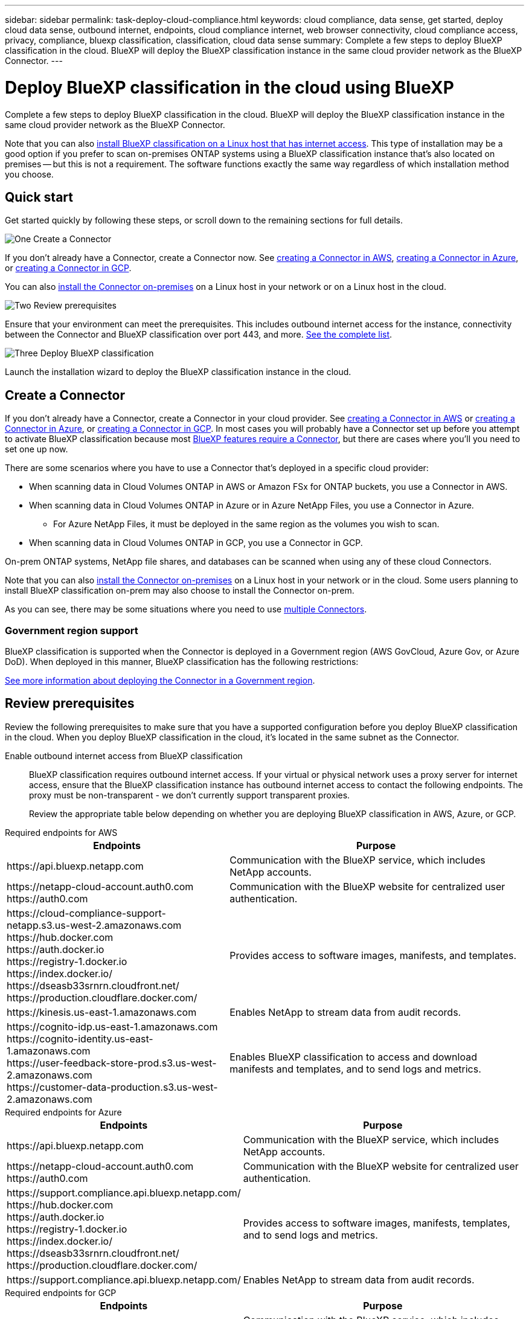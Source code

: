 ---
sidebar: sidebar
permalink: task-deploy-cloud-compliance.html
keywords: cloud compliance, data sense, get started, deploy cloud data sense, outbound internet, endpoints, cloud compliance internet, web browser connectivity, cloud compliance access, privacy, compliance, bluexp classification, classification, cloud data sense
summary: Complete a few steps to deploy BlueXP classification in the cloud. BlueXP will deploy the BlueXP classification instance in the same cloud provider network as the BlueXP Connector.
---

= Deploy BlueXP classification in the cloud using BlueXP
:hardbreaks:
:nofooter:
:icons: font
:linkattrs:
:imagesdir: ./media/

[.lead]
Complete a few steps to deploy BlueXP classification in the cloud. BlueXP will deploy the BlueXP classification instance in the same cloud provider network as the BlueXP Connector.

Note that you can also link:task-deploy-compliance-onprem.html[install BlueXP classification on a Linux host that has internet access]. This type of installation may be a good option if you prefer to scan on-premises ONTAP systems using a BlueXP classification instance that's also located on premises -- but this is not a requirement. The software functions exactly the same way regardless of which installation method you choose.

== Quick start

Get started quickly by following these steps, or scroll down to the remaining sections for full details.

.image:https://raw.githubusercontent.com/NetAppDocs/common/main/media/number-1.png[One] Create a Connector

[role="quick-margin-para"]
If you don't already have a Connector, create a Connector now. See https://docs.netapp.com/us-en/bluexp-setup-admin/task-quick-start-connector-aws.html[creating a Connector in AWS^], https://docs.netapp.com/us-en/bluexp-setup-admin/task-quick-start-connector-azure.html[creating a Connector in Azure^], or https://docs.netapp.com/us-en/bluexp-setup-admin/task-quick-start-connector-google.html[creating a Connector in GCP^].

[role="quick-margin-para"]
You can also https://docs.netapp.com/us-en/bluexp-setup-admin/task-quick-start-connector-on-prem.html[install the Connector on-premises^] on a Linux host in your network or on a Linux host in the cloud.

.image:https://raw.githubusercontent.com/NetAppDocs/common/main/media/number-2.png[Two] Review prerequisites

[role="quick-margin-para"]
Ensure that your environment can meet the prerequisites. This includes outbound internet access for the instance, connectivity between the Connector and BlueXP classification over port 443, and more. <<Review prerequisites,See the complete list>>.

.image:https://raw.githubusercontent.com/NetAppDocs/common/main/media/number-3.png[Three] Deploy BlueXP classification

[role="quick-margin-para"]
Launch the installation wizard to deploy the BlueXP classification instance in the cloud.

//The first 500 TB of data that BlueXP classification scans in BlueXP is free for 30 days. A BlueXP subscription through your cloud provider Marketplace, or a BYOL license from NetApp, is required to continue scanning data after that point.

== Create a Connector

If you don't already have a Connector, create a Connector in your cloud provider. See https://docs.netapp.com/us-en/bluexp-setup-admin/task-quick-start-connector-aws.html[creating a Connector in AWS^] or https://docs.netapp.com/us-en/bluexp-setup-admin/task-quick-start-connector-azure.html[creating a Connector in Azure^], or https://docs.netapp.com/us-en/bluexp-setup-admin/task-quick-start-connector-google.html[creating a Connector in GCP^]. In most cases you will probably have a Connector set up before you attempt to activate BlueXP classification because most https://docs.netapp.com/us-en/bluexp-setup-admin/concept-connectors.html#when-a-connector-is-required[BlueXP features require a Connector], but there are cases where you'll you need to set one up now.

There are some scenarios where you have to use a Connector that's deployed in a specific cloud provider:

//* When scanning data in Cloud Volumes ONTAP in AWS, Amazon FSx for ONTAP, or in Amazon Simple Storage Service (Amazon S3) buckets, you use a Connector in AWS.
* When scanning data in Cloud Volumes ONTAP in AWS or Amazon FSx for ONTAP buckets, you use a Connector in AWS.
* When scanning data in Cloud Volumes ONTAP in Azure or in Azure NetApp Files, you use a Connector in Azure.
** For Azure NetApp Files, it must be deployed in the same region as the volumes you wish to scan.
* When scanning data in Cloud Volumes ONTAP in GCP, you use a Connector in GCP.

On-prem ONTAP systems, NetApp file shares, and databases can be scanned when using any of these cloud Connectors.
//On-prem ONTAP systems, non-NetApp file shares, generic S3 Object storage, databases, OneDrive folders, SharePoint accounts, and Google Drive accounts can be scanned when using any of these cloud Connectors.

Note that you can also https://docs.netapp.com/us-en/bluexp-setup-admin/task-quick-start-connector-on-prem.html[install the Connector on-premises^] on a Linux host in your network or in the cloud. Some users planning to install BlueXP classification on-prem may also choose to install the Connector on-prem.

As you can see, there may be some situations where you need to use https://docs.netapp.com/us-en/bluexp-setup-admin/concept-connectors.html#multiple-connectors[multiple Connectors].

=== Government region support

BlueXP classification is supported when the Connector is deployed in a Government region (AWS GovCloud, Azure Gov, or Azure DoD). When deployed in this manner, BlueXP classification has the following restrictions:

//* OneDrive accounts, SharePoint accounts, and Google Drive accounts can't be scanned.
//* Microsoft Azure Information Protection (AIP) label functionality can't be integrated.

https://docs.netapp.com/us-en/bluexp-setup-admin/task-install-restricted-mode.html[See more information about deploying the Connector in a Government region^].

== Review prerequisites

Review the following prerequisites to make sure that you have a supported configuration before you deploy BlueXP classification in the cloud. When you deploy BlueXP classification in the cloud, it's located in the same subnet as the Connector.

Enable outbound internet access from BlueXP classification::
BlueXP classification requires outbound internet access. If your virtual or physical network uses a proxy server for internet access, ensure that the BlueXP classification instance has outbound internet access to contact the following endpoints. The proxy must be non-transparent - we don't currently support transparent proxies. 
+
Review the appropriate table below depending on whether you are deploying BlueXP classification in AWS, Azure, or GCP.
+
// start tabbed area

[role="tabbed-block"]
====

.Required endpoints for AWS
--
[cols="43,57",options="header"]
|===
| Endpoints
| Purpose

| \https://api.bluexp.netapp.com | Communication with the BlueXP service, which includes NetApp accounts.

|
\https://netapp-cloud-account.auth0.com
\https://auth0.com

| Communication with the BlueXP website for centralized user authentication.

|
\https://cloud-compliance-support-netapp.s3.us-west-2.amazonaws.com
\https://hub.docker.com
\https://auth.docker.io
\https://registry-1.docker.io
\https://index.docker.io/
\https://dseasb33srnrn.cloudfront.net/
\https://production.cloudflare.docker.com/

| Provides access to software images, manifests, and templates.

| \https://kinesis.us-east-1.amazonaws.com	| Enables NetApp to stream data from audit records.

|
\https://cognito-idp.us-east-1.amazonaws.com
\https://cognito-identity.us-east-1.amazonaws.com
\https://user-feedback-store-prod.s3.us-west-2.amazonaws.com
\https://customer-data-production.s3.us-west-2.amazonaws.com

| Enables BlueXP classification to access and download manifests and templates, and to send logs and metrics.
|===
--

.Required endpoints for Azure
--
[cols="43,57",options="header"]
|===
| Endpoints
| Purpose

| \https://api.bluexp.netapp.com | Communication with the BlueXP service, which includes NetApp accounts.

|
\https://netapp-cloud-account.auth0.com
\https://auth0.com

| Communication with the BlueXP website for centralized user authentication.

|
\https://support.compliance.api.bluexp.netapp.com/
\https://hub.docker.com
\https://auth.docker.io
\https://registry-1.docker.io
\https://index.docker.io/
\https://dseasb33srnrn.cloudfront.net/
\https://production.cloudflare.docker.com/

| Provides access to software images, manifests, templates, and to send logs and metrics.

| \https://support.compliance.api.bluexp.netapp.com/ | Enables NetApp to stream data from audit records.
|===
--

.Required endpoints for GCP
--
[cols="43,57",options="header"]
|===
| Endpoints
| Purpose

| \https://api.bluexp.netapp.com | Communication with the BlueXP service, which includes NetApp accounts.

|
\https://netapp-cloud-account.auth0.com
\https://auth0.com

| Communication with the BlueXP website for centralized user authentication.

|
\https://support.compliance.api.bluexp.netapp.com/
\https://hub.docker.com
\https://auth.docker.io
\https://registry-1.docker.io
\https://index.docker.io/
\https://dseasb33srnrn.cloudfront.net/
\https://production.cloudflare.docker.com/

| Provides access to software images, manifests, templates, and to send logs and metrics.

| \https://support.compliance.api.bluexp.netapp.com/ | Enables NetApp to stream data from audit records.
|===
--

====

// end tabbed area

Ensure that BlueXP has the required permissions::
Ensure that BlueXP has permissions to deploy resources and create security groups for the BlueXP classification instance. You can find the latest BlueXP permissions in https://docs.netapp.com/us-en/bluexp-setup-admin/reference-permissions.html[the policies provided by NetApp^].

Ensure that the BlueXP Connector can access BlueXP classification::
Ensure connectivity between the Connector and the BlueXP classification instance. The security group for the Connector must allow inbound and outbound traffic over port 443 to and from the BlueXP classification instance. This connection enables deployment of the BlueXP classification instance and enables you to view information in the Compliance and Governance tabs. BlueXP classification is supported in Government regions in AWS and Azure.
+
Additional inbound and outbound security group rules are required for AWS and AWS GovCloud deployments. See https://docs.netapp.com/us-en/bluexp-setup-admin/reference-ports-aws.html[Rules for the Connector in AWS^] for details.
+
Additional inbound and outbound security group rules are required for Azure and Azure Government deployments. See https://docs.netapp.com/us-en/bluexp-setup-admin/reference-ports-azure.html[Rules for the Connector in Azure^] for details.

Ensure that you can keep BlueXP classification running::
The BlueXP classification instance needs to stay on to continuously scan your data.

Ensure web browser connectivity to BlueXP classification::
After BlueXP classification is enabled, ensure that users access the BlueXP interface from a host that has a connection to the BlueXP classification instance.
+
The BlueXP classification instance uses a private IP address to ensure that the indexed data isn't accessible to the internet. As a result, the web browser that you use to access BlueXP must have a connection to that private IP address. That connection can come from a direct connection to your cloud provider (for example, a VPN), or from a host that's inside the same network as the BlueXP classification instance.

Check your vCPU limits::
Ensure that your cloud provider's vCPU limit allows for the deployment of an instance with the necessary number of cores. You'll need to verify the vCPU limit for the relevant instance family in the region where BlueXP is running. link:concept-cloud-compliance.html#the-bluexp-classification-instance[See the required instance types].
+
See the following links for more details on vCPU limits:
+
* https://docs.aws.amazon.com/AWSEC2/latest/UserGuide/ec2-resource-limits.html[AWS documentation: Amazon EC2 service quotas^]
* https://docs.microsoft.com/en-us/azure/virtual-machines/linux/quotas[Azure documentation: Virtual machine vCPU quotas^]
* https://cloud.google.com/compute/quotas[Google Cloud documentation: Resource quotas^]

+
Note that you can deploy BlueXP classification on an instance in AWS cloud environments with fewer CPUs and less RAM, but there are limitations when using these systems. See link:concept-cloud-compliance.html#using-a-smaller-instance-type[Using a smaller instance type] for details.

== Deploy BlueXP classification in the cloud

Follow these steps to deploy an instance of BlueXP classification in the cloud. The Connector will deploy the instance in the cloud, and then install BlueXP classification software on that instance.

Note that when deploying BlueXP classification from a BlueXP Connector in an AWS environment, you can select the default instance size or you can select from two smaller instance types. link:concept-cloud-compliance.html#using-a-smaller-instance-type[See the available instance types and limitations]. In regions where the default instance type isn't available, BlueXP classification runs on an link:reference-instance-types.html[alternate instance type].

// start tabbed area

[role="tabbed-block"]
====

.Deploy in AWS
--
.Steps

. From the BlueXP left navigation menu, click *Governance > Classification*.
+
image:screenshot_cloud_compliance_deploy_start.png[A screenshot of selecting the button to activate BlueXP classification.]

. Click *Activate Data Sense*.
//+
//image:screenshot_cloud_compliance_deploy_cloud_aws.png[A screenshot of selecting the button to deploy BlueXP classification in the cloud.]

. From the _Installation_ page, click *Deploy > Deploy* to use the "Large" instance size and start the cloud deployment wizard. 
//+
//You can also click *Deploy > Configuration* to choose from two smaller instance types if you don't have a lot of data to scan. This can save some cloud costs when using a smaller instance. A "Medium" resource size is shown below.
//+
//Then click *Deploy* to start the cloud deployment wizard.
//+
//image:screenshot_cloud_deploy_resource_size.png[A screenshot of the deployment page to pick the size of the instance that BlueXP classification will be deployed on.]

. The wizard displays progress as it goes through the deployment steps. It will stop and prompt for input if it runs into any issues.
+
image:screenshot_cloud_compliance_wizard_start.png[A screenshot of the BlueXP classification wizard to deploy a new instance.]

. When the instance is deployed and BlueXP classification is installed, click *Continue to configuration* to go to the _Configuration_ page.
--

.Deploy in Azure
--
.Steps

. From the BlueXP left navigation menu, click *Governance > Classification*.

. Click *Activate Data Sense*.
+
image:screenshot_cloud_compliance_deploy_start.png[A screenshot of selecting the button to activate BlueXP classification.]

. Click *Deploy* to start the cloud deployment wizard.
+
image:screenshot_cloud_compliance_deploy_cloud.png[A screenshot of selecting the button to deploy BlueXP classification in the cloud.]

. The wizard displays progress as it goes through the deployment steps. It will stop and prompt for input if it runs into any issues.
+
image:screenshot_cloud_compliance_wizard_start.png[A screenshot of the BlueXP classification wizard to deploy a new instance.]

. When the instance is deployed and BlueXP classification is installed, click *Continue to configuration* to go to the _Configuration_ page.
--

.Deploy in Google Cloud
--
.Steps

. From the BlueXP left navigation menu, click *Governance > Classification*.

. Click *Activate Data Sense*.
+
image:screenshot_cloud_compliance_deploy_start.png[A screenshot of selecting the button to activate BlueXP classification.]

. Click *Deploy* to start the cloud deployment wizard.
+
image:screenshot_cloud_compliance_deploy_cloud.png[A screenshot of selecting the button to deploy BlueXP classification in the cloud.]

. The wizard displays progress as it goes through the deployment steps. It will stop and prompt for input if it runs into any issues.
+
image:screenshot_cloud_compliance_wizard_start.png[A screenshot of the BlueXP classification wizard to deploy a new instance.]

. When the instance is deployed and BlueXP classification is installed, click *Continue to configuration* to go to the _Configuration_ page.
--

====

.Result

BlueXP deploys the BlueXP classification instance in your cloud provider.

Upgrades to the BlueXP Connector and BlueXP classification software is automated as long as the instances have internet connectivity.

.What's Next
From the Configuration page you can select the data sources that you want to scan.


